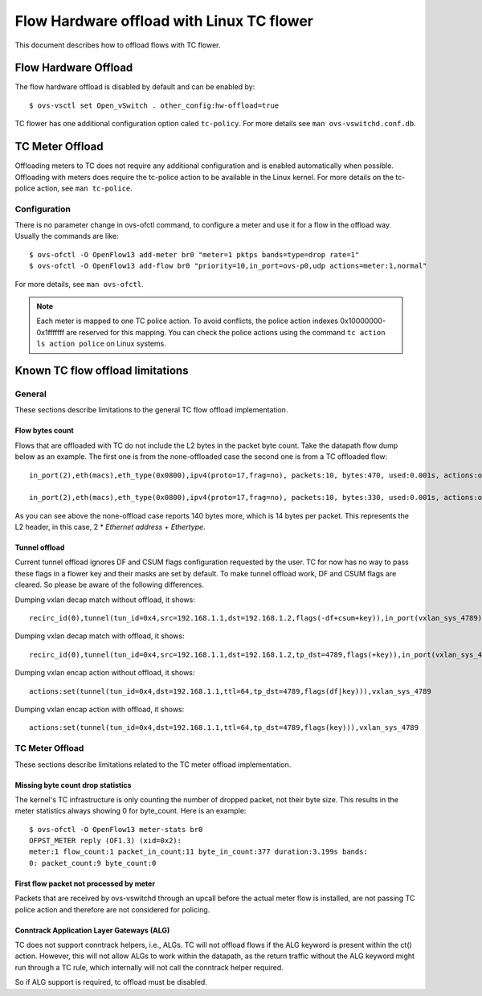 ..
      Licensed under the Apache License, Version 2.0 (the "License"); you may
      not use this file except in compliance with the License. You may obtain
      a copy of the License at

          http://www.apache.org/licenses/LICENSE-2.0

      Unless required by applicable law or agreed to in writing, software
      distributed under the License is distributed on an "AS IS" BASIS, WITHOUT
      WARRANTIES OR CONDITIONS OF ANY KIND, either express or implied. See the
      License for the specific language governing permissions and limitations
      under the License.

      Convention for heading levels in Open vSwitch documentation:

      =======  Heading 0 (reserved for the title in a document)
      -------  Heading 1
      ~~~~~~~  Heading 2
      +++++++  Heading 3
      '''''''  Heading 4

      Avoid deeper levels because they do not render well.

==========================================
Flow Hardware offload with Linux TC flower
==========================================

This document describes how to offload flows with TC flower.

Flow Hardware Offload
---------------------

The flow hardware offload is disabled by default and can be enabled by::

    $ ovs-vsctl set Open_vSwitch . other_config:hw-offload=true

TC flower has one additional configuration option caled ``tc-policy``.
For more details see ``man ovs-vswitchd.conf.db``.

TC Meter Offload
----------------

Offloading meters to TC does not require any additional configuration and is
enabled automatically when possible. Offloading with meters does require the
tc-police action to be available in the Linux kernel. For more details on the
tc-police action, see ``man tc-police``.


Configuration
~~~~~~~~~~~~~

There is no parameter change in ovs-ofctl command, to configure a meter and use
it for a flow in the offload way. Usually the commands are like::

    $ ovs-ofctl -O OpenFlow13 add-meter br0 "meter=1 pktps bands=type=drop rate=1"
    $ ovs-ofctl -O OpenFlow13 add-flow br0 "priority=10,in_port=ovs-p0,udp actions=meter:1,normal"

For more details, see ``man ovs-ofctl``.

.. note::
  Each meter is mapped to one TC police action. To avoid conflicts, the
  police action indexes 0x10000000-0x1fffffff are reserved for this mapping.
  You can check the police actions using the command ``tc action ls action
  police`` on Linux systems.


Known TC flow offload limitations
---------------------------------

General
~~~~~~~

These sections describe limitations to the general TC flow offload
implementation.

Flow bytes count
++++++++++++++++

Flows that are offloaded with TC do not include the L2 bytes in the packet
byte count. Take the datapath flow dump below as an example. The first one
is from the none-offloaded case the second one is from a TC offloaded flow::

    in_port(2),eth(macs),eth_type(0x0800),ipv4(proto=17,frag=no), packets:10, bytes:470, used:0.001s, actions:outputmeter(0),3

    in_port(2),eth(macs),eth_type(0x0800),ipv4(proto=17,frag=no), packets:10, bytes:330, used:0.001s, actions:outputmeter(0),3

As you can see above the none-offload case reports 140 bytes more, which is 14
bytes per packet. This represents the L2 header, in this case, 2 * *Ethernet
address* + *Ethertype*.

Tunnel offload
++++++++++++++

Current tunnel offload ignores DF and CSUM flags configuration requested by
the user. TC for now has no way to pass these flags in a flower key and their
masks are set by default. To make tunnel offload work, DF and CSUM flags are
cleared. So please be aware of the following differences.

Dumping vxlan decap match without offload, it shows::

    recirc_id(0),tunnel(tun_id=0x4,src=192.168.1.1,dst=192.168.1.2,flags(-df+csum+key)),in_port(vxlan_sys_4789)

Dumping vxlan decap match with offload, it shows::

    recirc_id(0),tunnel(tun_id=0x4,src=192.168.1.1,dst=192.168.1.2,tp_dst=4789,flags(+key)),in_port(vxlan_sys_4789)

Dumping vxlan encap action without offload, it shows::

    actions:set(tunnel(tun_id=0x4,dst=192.168.1.1,ttl=64,tp_dst=4789,flags(df|key))),vxlan_sys_4789

Dumping vxlan encap action with offload, it shows::

    actions:set(tunnel(tun_id=0x4,dst=192.168.1.1,ttl=64,tp_dst=4789,flags(key))),vxlan_sys_4789

TC Meter Offload
~~~~~~~~~~~~~~~~

These sections describe limitations related to the TC meter offload
implementation.

Missing byte count drop statistics
++++++++++++++++++++++++++++++++++

The kernel's TC infrastructure is only counting the number of dropped packet,
not their byte size. This results in the meter statistics always showing 0
for byte_count. Here is an example::

    $ ovs-ofctl -O OpenFlow13 meter-stats br0
    OFPST_METER reply (OF1.3) (xid=0x2):
    meter:1 flow_count:1 packet_in_count:11 byte_in_count:377 duration:3.199s bands:
    0: packet_count:9 byte_count:0

First flow packet not processed by meter
++++++++++++++++++++++++++++++++++++++++

Packets that are received by ovs-vswitchd through an upcall before the actual
meter flow is installed, are not passing TC police action and therefore are
not considered for policing.

Conntrack Application Layer Gateways (ALG)
++++++++++++++++++++++++++++++++++++++++++

TC does not support conntrack helpers, i.e., ALGs. TC will not offload flows if
the ALG keyword is present within the ct() action. However, this will not allow
ALGs to work within the datapath, as the return traffic without the ALG keyword
might run through a TC rule, which internally will not call the conntrack
helper required.

So if ALG support is required, tc offload must be disabled.
